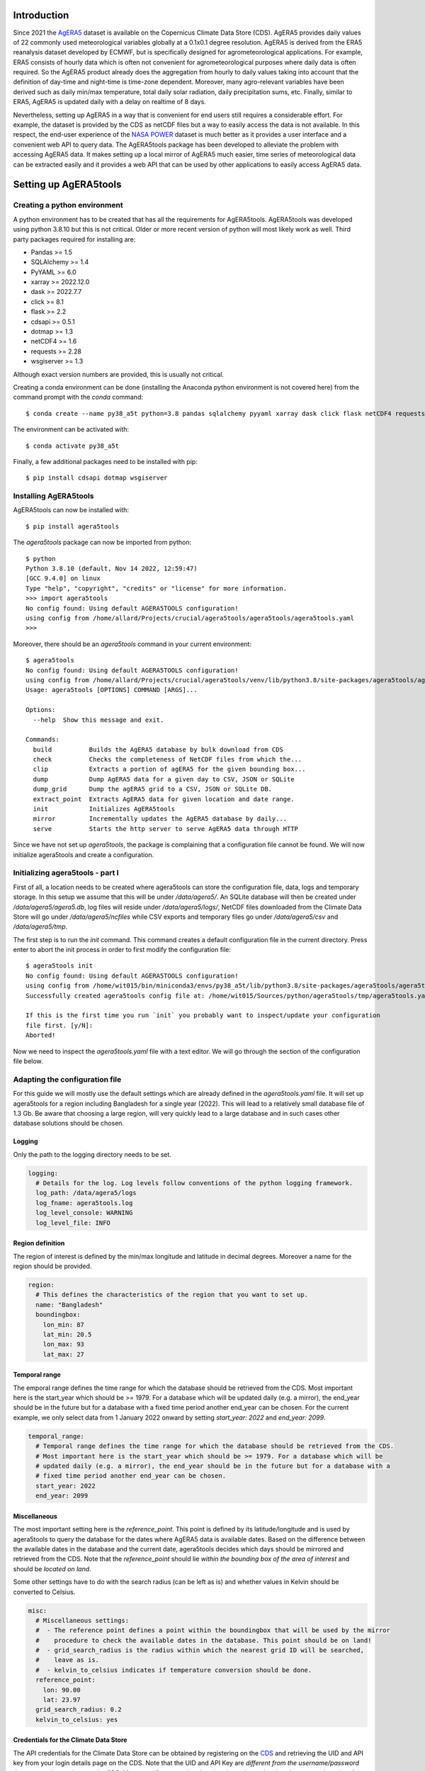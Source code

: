 Introduction
============

Since 2021 the `AgERA5`_ dataset is available on the Copernicus Climate Data Store (CDS). AgERA5 provides
daily values of 22 commonly used meteorological variables globally at a 0.1x0.1 degree resolution.
AgERA5 is derived
from the ERA5 reanalysis dataset developed by ECMWF, but is specifically designed for agrometeorological
applications. For example, ERA5 consists of hourly data which is often not convenient for agrometeorological
purposes where daily data is often required. So the AgERA5 product already does the aggregation from
hourly to daily values taking into account that the definition of day-time and night-time is time-zone
dependent. Moreover, many agro-relevant variables have been derived such as daily min/max temperature,
total daily solar radiation, daily precipitation sums, etc. Finally, similar to ERA5, AgERA5 is updated
daily with a delay on realtime of 8 days.

Nevertheless, setting up AgERA5 in a way that is convenient for end users still requires a considerable effort.
For example, the dataset is provided by the CDS as netCDF files but a way to easily access the data is
not available. In this respect, the end-user experience of the `NASA POWER`_ dataset is much better as it provides
a user interface and a convenient web API to query data. The AgERA5tools package has been developed
to alleviate the problem with accessing AgERA5 data. It makes setting up a local mirror of AgERA5 much easier,
time series of meteorological data can be extracted easily and it provides a web API that can be used by
other applications to easily access AgERA5 data.


.. _`AgERA5`: https://cds.climate.copernicus.eu/cdsapp#!/dataset/sis-agrometeorological-indicators
.. _`NASA POWER`: https://power.larc.nasa.gov/

Setting up AgERA5tools
======================

Creating a python environment
-----------------------------

A python environment has to be created that has all the requirements for AgERA5tools. AgERA5tools was developed using
python 3.8.10 but this is not critical. Older or more recent version of python will most likely work as well.
Third party packages required for installing are:

- Pandas >= 1.5
- SQLAlchemy >= 1.4
- PyYAML >= 6.0
- xarray >= 2022.12.0
- dask >= 2022.7.7
- click >= 8.1
- flask >= 2.2
- cdsapi >= 0.5.1
- dotmap >= 1.3
- netCDF4 >= 1.6
- requests >= 2.28
- wsgiserver >= 1.3

Although exact version numbers are provided, this is usually not critical.

Creating a conda environment can be done (installing the Anaconda python environment is not covered here) from the
command prompt with the `conda` command::

    $ conda create --name py38_a5t python=3.8 pandas sqlalchemy pyyaml xarray dask click flask netCDF4 requests

The environment can be activated with::

    $ conda activate py38_a5t

Finally, a few additional packages need to be installed with pip::

    $ pip install cdsapi dotmap wsgiserver


Installing AgERA5tools
----------------------

AgERA5tools can now be installed with::

   $ pip install agera5tools

The `agera5tools` package can now be imported from python::

    $ python
    Python 3.8.10 (default, Nov 14 2022, 12:59:47)
    [GCC 9.4.0] on linux
    Type "help", "copyright", "credits" or "license" for more information.
    >>> import agera5tools
    No config found: Using default AGERA5TOOLS configuration!
    using config from /home/allard/Projects/crucial/agera5tools/agera5tools/agera5tools.yaml
    >>>

Moreover, there should be an `agera5tools` command in your current environment::

    $ agera5tools
    No config found: Using default AGERA5TOOLS configuration!
    using config from /home/allard/Projects/crucial/agera5tools/venv/lib/python3.8/site-packages/agera5tools/agera5tools.yaml
    Usage: agera5tools [OPTIONS] COMMAND [ARGS]...

    Options:
      --help  Show this message and exit.

    Commands:
      build          Builds the AgERA5 database by bulk download from CDS
      check          Checks the completeness of NetCDF files from which the...
      clip           Extracts a portion of agERA5 for the given bounding box...
      dump           Dump AgERA5 data for a given day to CSV, JSON or SQLite
      dump_grid      Dump the agERA5 grid to a CSV, JSON or SQLite DB.
      extract_point  Extracts AgERA5 data for given location and date range.
      init           Initializes AgERA5tools
      mirror         Incrementally updates the AgERA5 database by daily...
      serve          Starts the http server to serve AgERA5 data through HTTP


Since we have not set up `agera5tools`, the package is complaining that a configuration file cannot be found. We will
now initialize agera5tools and create a configuration.

Initializing agera5tools - part I
---------------------------------

First of all, a location needs to be created where agera5tools can store the configuration file, data, logs and
temporary storage. In this setup we assume that this will be under `/data/agera5/`. An SQLite database will then
be created under `/data/agera5/agera5.db`, log files will reside under `/data/agera5/logs/`, NetCDF files
downloaded from the Climate Data Store will go under `/data/agera5/ncfiles` while CSV exports and temporary
files go under `/data/agera5/csv` and `/data/agera5/tmp`.

The first step is to run the `init` command. This command creates a default configuration file in the current
directory. Press enter to abort the init process in order to first modify the configuration file::

    $ agera5tools init
    No config found: Using default AGERA5TOOLS configuration!
    using config from /home/wit015/bin/miniconda3/envs/py38_a5t/lib/python3.8/site-packages/agera5tools/agera5tools.yaml
    Successfully created agera5tools config file at: /home/wit015/Sources/python/agera5tools/tmp/agera5tools.yaml

    If this is the first time you run `init` you probably want to inspect/update your configuration
    file first. [y/N]:
    Aborted!

Now we need to inspect the `agera5tools.yaml` file with a text editor. We will go through the section of the
configuration file below.

Adapting the configuration file
-------------------------------

For this guide we will mostly use the default settings which are already defined in the `agera5tools.yaml` file.
It will set up agera5tools for a region including Bangladesh for a single year (2022). This will lead
to a relatively small database file of 1.3 Gb. Be aware that choosing a large region, will very quickly lead to
a large database and in such cases other database solutions should be chosen.

Logging
.......

Only the path to the logging directory needs to be set.

.. code:: yaml

    logging:
      # Details for the log. Log levels follow conventions of the python logging framework.
      log_path: /data/agera5/logs
      log_fname: agera5tools.log
      log_level_console: WARNING
      log_level_file: INFO

Region definition
.................

The region of interest is defined by the min/max longitude and latitude in decimal degrees. Moreover a name for
the region should be provided.

.. code:: yaml

    region:
      # This defines the characteristics of the region that you want to set up.
      name: "Bangladesh"
      boundingbox:
        lon_min: 87
        lat_min: 20.5
        lon_max: 93
        lat_max: 27

Temporal range
..............

The emporal range defines the time range for which the database should be retrieved from the CDS.
Most important here is the start_year which should be >= 1979. For a database which will be
updated daily (e.g. a mirror), the end_year should be in the future but for a database with a
fixed time period another end_year can be chosen. For the current example, we only select data
from 1 January 2022 onward by setting `start_year: 2022` and `end_year: 2099`.

.. code:: yaml

    temporal_range:
      # Temporal range defines the time range for which the database should be retrieved from the CDS.
      # Most important here is the start_year which should be >= 1979. For a database which will be
      # updated daily (e.g. a mirror), the end_year should be in the future but for a database with a
      # fixed time period another end_year can be chosen.
      start_year: 2022
      end_year: 2099

Miscellaneous
.............

The most important setting here is the `reference_point`. This point is defined by its latitude/longitude
and is used by agera5tools to query the database for the dates where AgERA5 data is available dates.
Based on the difference between
the available dates in the database and the current date, agera5tools decides which days should be mirrored
and retrieved from the CDS. Note that the `reference_point` should lie *within the bounding box of the area
of interest* and should be *located on land*.

Some other settings have to do with the search radius (can be left as is) and whether values in Kelvin
should be converted to Celsius.

.. code:: yaml

    misc:
      # Miscellaneous settings:
      #  - The reference point defines a point within the boundingbox that will be used by the mirror
      #    procedure to check the available dates in the database. This point should be on land!
      #  - grid_search_radius is the radius within which the nearest grid ID will be searched,
      #    leave as is.
      #  - kelvin_to_celsius indicates if temperature conversion should be done.
      reference_point:
        lon: 90.00
        lat: 23.97
      grid_search_radius: 0.2
      kelvin_to_celsius: yes

Credentials for the Climate Data Store
......................................

The API credentials for the Climate Data Store can be obtained by registering on the `CDS`_
and retrieving the UID and API key from your login details page on the CDS. Note that the
UID and API Key are *different from the username/password* that you used to register on the CDS.
Moreover, if you are already using the python `cdsapi` package to retrieve data from the CDS,
you probably already have a `.cdsapirc` file in your home folder and you can skip this step.

.. _`CDS`: https://cds.climate.copernicus.eu

.. code:: yaml

    cdsapi:
      # Details for the Copernicus Climate Data Store. Information here will be written into the
      # $HOME/.cdsapirc file, which is used by the python API client for the CDS.
      url: https://cds.climate.copernicus.eu/api/v2
      key: <Your API key here>
      uid: <Your UID here>
      verify: 1

Database settings
.................

The database settings define the data source name to the database and the table name used to
store the AgERA5 data. Note that the DSN should follow the SQLAlchemy database URL naming
convention. The example below uses a local SQLite database which is a serverless database
without security risks.

.. warning::
    The data source name to the database stores the database username/password in plain text.
    This is a potential security risk and for servers that are exposed on the web other
    solutions are required. This could be done by putting agera5tools in a Docker container
    and using `Sealed Secrets`_

.. _`Sealed Secrets`: https://registry.hub.docker.com/r/bitnami/sealed-secrets-controller#!

.. code:: yaml

    database:
      # Details for the database that will be used to store the AgERA5 data.
      # The data source name (dsn) points to the database and should have the form of an
      # SQLAlchemy database URL: https://docs.sqlalchemy.org/en/20/core/engines.html
      # Note that the URL may contain the database password in plain text which is a security
      # risk.
      dsn: sqlite:////data/agera5/agera5.db
      agera5_table_name: weather_grid_agera5
      grid_table_name: grid_agera5

Data storage locations
......................

Agera5tools requires several locations on the filesystem for storing netCDF files, log files and
optionally compressed CSV exports that can be used to manually load data into the database.
Keeping the NetCDF files that are downloaded from the CDS is optional, but makes rebuilding the
database faster as no downloads to have be carried out.

.. code:: yaml

    data_storage:
      # Storage path for NetCDF files, CSV files and temporary storage.
      netcdf_path: /data/agera5/ncfiles/
      keep_netcdf: yes
      tmp_path: /data/agera5/tmp
      csv_path: /data/agera5/csv

AgERA5 variable selection
.........................

The YAML configuration below can be used to select which AgERA5 variables must be downloaded
and made available through the web API. By default 7 variables are selected which are used
to run common crop simulation models like WOFOST, LINGRA, DSSAT, etc.

.. code:: yaml

    variables:
      # Select which variables should be downloaded from the CDS
      Temperature_Air_2m_Mean_24h: yes
      Temperature_Air_2m_Mean_Day_Time: no
      Temperature_Air_2m_Mean_Night_Time: no

      ...

      Relative_Humidity_2m_18h: no
      Precipitation_Rain_Duration_Fraction: no
      Precipitation_Solid_Duration_Fraction: no


Initializing agera5tools - Part II
----------------------------------

After modifying the agera5tools configuration file, we need to instruct agera5tools to use our new
configuration file. This is done by setting an environment variable which points to the location of
the configuration file. In a Linux bash shell this is done as:

.. code:: bash

    $ export AGERA5TOOLS_CONFIG=/data/agera5/agera5tools.yaml
    $ agera5tools
    using config from /data/agera5/agera5tools.yaml
    Usage: agera5tools [OPTIONS] COMMAND [ARGS]...

    Options:
      --help  Show this message and exit.

    Commands:
      build          Builds the AgERA5 database by bulk download from CDS
      check          Checks the completeness of NetCDF files from which the...
      clip           Extracts a portion of agERA5 for the given bounding box...
      dump           Dump AgERA5 data for a given day to CSV, JSON or SQLite
      dump_grid      Dump the agERA5 grid to a CSV, JSON or SQLite DB.
      extract_point  Extracts AgERA5 data for given location and date range.
      init           Initializes AgERA5tools
      mirror         Incrementally updates the AgERA5 database by daily...
      serve          Starts the http server to serve AgERA5 data through HTTP

When running the `agera5tools` command, it now stops complaining about a missing configuration file
and it points to the correct file location. Note that on Windows OS, setting an environment variable
should be done as:

.. code:: dos

    $ export AGERA5TOOLS_CONFIG c:\data\agera5\agera5tools.yaml

Now we can finalize the init proces by rerunning the `init` command:

.. code:: bash

    $ agera5tools init
    using config from /data/agera5/agera5tools.yaml
    Successfully created agera5tools config file at: /home/wit015/Sources/python/agera5tools/agera5tools.yaml

    If this is the first time you run `init` you probably want to abort now and inspect/update your
    configuration file first. [y/N]: y
    The .cdsapirc file already exists at /home/wit015/.cdsapirc
    Succesfully created tables on DSN=Engine(sqlite:////data/agera5/agera5.db)
    AgERA5tools successfully initialized!.

As you see, agera5tools has checked if a .cdsapirc file exists. In this case it did find one, otherwise it would
have created one. Next, it has created an SQLite database that will be used for storing the AgERA5 data. Note that
for small setups an SQLite database is fine. However, for covering large areas a more capable database server will
be required such as MySQL or PostgreSQL.

Building the database
---------------------

The next step in the agera5tools setup is to build the database. This means that agera5tools will download the
netCDF files from the `CDS`_ for the period, region and variables that you specified in the configuration file.
The data will be exported and loaded into the database specified in the configuration file. The `build` command
was designed for bulk downloading and processing which is done once. Next, the `mirror` command can be used for
incremental updates of the database.

When looking at the `build` command in more detail, it provides to additional options which are `--to_database`
and `--to_csv`:

.. code:: bash

    $ agera5tools build --help
    using config from /data/agera5/agera5tools.yaml
    Usage: agera5tools build [OPTIONS]

      Builds the AgERA5 database by bulk download from CDS

    Options:
      -d, --to_database  Load AgERA5 data into the database
      -c, --to_csv       Write AgERA5 data to compressed CSV files.
      --help             Show this message and exit.

Without those options, the build command only downloads NetCDF files but does not load anything in the database
or export to CSV. It will therefore issue a warning that no output will be written.

The background of implementing these options is that the database loading of agera5tools relies on the `to_sql()`
functionality of `pandas` which is a relatively slow method. For small setups this is fine and you can directly
load by specifying `--to_database`. However, for setups over large regions, this can be very slow and instead
you want to export to CSV files. Next you can load the database by using dedicated loading tools such as
`pgloader`_ for postgress, `sqlloader`_ for ORACLE and MySQL `LOAD DATA` statements which take the CSV files as
input.

For the current example, we will run `build` and directly write data into the SQLite database:

.. code:: bash

    $ agera5tools build --to_database
    using config from /data/agera5/agera5tools.yaml
    Export to database: True
    Export to CSV: False

Note that the downloading and building of the database will not produce any output on the console. Instead
output is reported in the log file and one should monitor the log file in order to know the progress.
An example of the output produced in the log file is here::

    2023-01-10 15:14:24,105 [INFO] agera5tools.build: Starting AgERA5 download for 2021-11
    2023-01-10 15:14:24,119 [INFO] agera5tools.build: Skipping download, NetCDF files already exist.
    2023-01-10 15:14:24,119 [INFO] agera5tools.build: Starting AgERA5 download for 2021-12
    2023-01-10 15:14:24,143 [INFO] agera5tools.build: Skipping download, NetCDF files already exist.
    2023-01-10 15:14:31,620 [INFO] agera5tools.build: Written AgERA5 data for 2020-01 to database.
    2023-01-10 15:14:40,532 [INFO] agera5tools.build: Written AgERA5 data for 2020-02 to database.
    2023-01-10 15:14:50,363 [INFO] agera5tools.build: Written AgERA5 data for 2020-03 to database.
    2023-01-10 15:15:01,190 [INFO] agera5tools.build: Written AgERA5 data for 2020-04 to database.
    2023-01-10 15:15:11,829 [INFO] agera5tools.build: Written AgERA5 data for 2020-05 to database.
    2023-01-10 15:15:22,660 [INFO] agera5tools.build: Written AgERA5 data for 2020-06 to database.

Finally, the `build` command will complete:

.. code:: bash

    $ agera5tools build --to_database
    using config from /data/agera5/agera5tools.yaml
    Export to database: True
    Export to CSV: False
    Done building database, use the `mirror` command to keep the DB up to date


.. _`pgloader`: https://pgloader.io/
.. _`sqlloader`: https://docs.oracle.com/en/database/oracle/oracle-database/12.2/sutil/oracle-sql-loader-commands.html


Keeping AgERA5 up to date: mirroring
------------------------------------

The AgERA5 dataset receives daily updates and thus a new set of NetCDF files is available on the CDS around 17:00 UTC.
To keep your local copy of AgERA5 in sync with the AgERA5 data on the CDS, agera5tools provides a `mirror` command. This
`mirror` command will query the local AgERA5 database for the available days and compares it to the days that should be
available. The latter is computed as the 1 :sup:`st` of January of the start year in the configuration, up till 8
days before today.

The `mirror` command provides only a single option `--to_csv` which allows to write the data to a compressed CSV file.
The `mirror` command will always update the database because mirror assumes that the amount of data to load is limited
(only a few days) for which performance is sufficient.

.. code:: bash

    $ agera5tools mirror --help
    using config from /data/agera5/agera5tools.yaml
    Usage: agera5tools mirror [OPTIONS]

      Incrementally updates the AgERA5 database by daily downloads from the CDS

    Options:
      -c, --to_csv  Write AgERA5 data to compressed CSV files.
      --help        Show this message and exit.

When running the `mirror` command on a database with a few days missing, it will update the database and report
on the number of days missing. Detailed information can be found in the log files.

.. code:: bash

    $ agera5tools mirror
    using config from /data/agera5/agera5tools.yaml
    Updated the AgERA5 database with the following days: 2023-01-04, 2023-01-05



Other agera5tools commands
==========================

The agera5tools package provides several other commands that can be useful when working with AgERA5. These
commands operate on the NetCDF files directly and are therefore only useful when the NetCDF files are kept.


Check
-----

The `check` command can be used to check if the collection of NetCDF files obtained from the CDS is
complete. For example, running `agera5tools check` on a database that was not updated for a
day will provide the list of missing netCDF files:

.. code:: bash

    $ agera5tools check
    using config from /data/agera5/agera5tools.yaml
    Found 7 missing NetCDF files under /data/agera5/ncfiles:
     - /data/agera5/ncfiles/2022/Temperature-Air-2m-Mean-24h/Temperature-Air-2m-Mean-24h_C3S-glob-agric_AgERA5_20221231_final-v1.0.nc
     - /data/agera5/ncfiles/2022/Temperature-Air-2m-Max-Day-Time/Temperature-Air-2m-Max-Day-Time_C3S-glob-agric_AgERA5_20221231_final-v1.0.nc
     - /data/agera5/ncfiles/2022/Temperature-Air-2m-Min-Night-Time/Temperature-Air-2m-Min-Night-Time_C3S-glob-agric_AgERA5_20221231_final-v1.0.nc
     - /data/agera5/ncfiles/2022/Vapour-Pressure-Mean/Vapour-Pressure-Mean_C3S-glob-agric_AgERA5_20221231_final-v1.0.nc
     - /data/agera5/ncfiles/2022/Precipitation-Flux/Precipitation-Flux_C3S-glob-agric_AgERA5_20221231_final-v1.0.nc
     - /data/agera5/ncfiles/2022/Solar-Radiation-Flux/Solar-Radiation-Flux_C3S-glob-agric_AgERA5_20221231_final-v1.0.nc
     - /data/agera5/ncfiles/2022/Wind-Speed-10m-Mean/Wind-Speed-10m-Mean_C3S-glob-agric_AgERA5_20221231_final-v1.0.nc


Clip
----

The `clip` command can be used to clip a rectangular area out of the region for which agera5tools is
set up, for a given day. Note that the bounding box of the region for clipping should lie within the
bounding box of the agera5tools setup. The command creates a new NetCDF file which contains all the
AgERA5 variables in one file:

.. code:: bash

    $ agera5tools clip -o /tmp/a5t/ --bbox 88 90 25 27 2022-07-03
    using config from /data/agera5/agera5tools.yaml
    Written results to: /tmp/a5t/agera5_clipped_2022-07-03.nc

    $ ncdump -h /tmp/a5t/agera5_clipped_2022-07-03.nc
    netcdf agera5_clipped_2022-07-03 {
    dimensions:
        time = 1 ;
        lon = 20 ;
        lat = 20 ;
    variables:
        int64 time(time) ;
            time:standard_name = "time" ;
            time:long_name = "time" ;
            time:axis = "T" ;
            time:units = "days since 1900-01-01" ;
            time:calendar = "proleptic_gregorian" ;
        double lon(lon) ;
            lon:_FillValue = NaN ;
            lon:standard_name = "longitude" ;
            lon:long_name = "longitude" ;
            lon:units = "degrees_east" ;
            lon:axis = "X" ;
        double lat(lat) ;
            lat:_FillValue = NaN ;
            lat:standard_name = "latitude" ;
            lat:long_name = "latitude" ;
            lat:units = "degrees_north" ;
            lat:axis = "Y" ;
        float Precipitation_Flux(time, lat, lon) ;
            Precipitation_Flux:_FillValue = -9999.f ;
            Precipitation_Flux:units = "mm d-1" ;
            Precipitation_Flux:long_name = "Total precipitation (00-00LT)" ;
            Precipitation_Flux:temporal_aggregation = "Sum 00-00LT" ;
            Precipitation_Flux:missing_value = -9999.f ;
        float Solar_Radiation_Flux(time, lat, lon) ;
            Solar_Radiation_Flux:_FillValue = -9999.f ;
            Solar_Radiation_Flux:units = "J m-2 d-1" ;
            Solar_Radiation_Flux:long_name = "Surface solar radiation downwards (00-00LT)" ;
            Solar_Radiation_Flux:temporal_aggregation = "Sum 00-00LT" ;
            Solar_Radiation_Flux:missing_value = -9999.f ;
        float Temperature_Air_2m_Max_Day_Time(time, lat, lon) ;
            Temperature_Air_2m_Max_Day_Time:_FillValue = -9999.f ;
            Temperature_Air_2m_Max_Day_Time:units = "K" ;
            Temperature_Air_2m_Max_Day_Time:long_name = "Maximum temperature at 2 meter (06-18LT)" ;
            Temperature_Air_2m_Max_Day_Time:temporal_aggregation = "Max 06-18LT" ;
            Temperature_Air_2m_Max_Day_Time:missing_value = -9999.f ;
        float Temperature_Air_2m_Mean_24h(time, lat, lon) ;
            Temperature_Air_2m_Mean_24h:_FillValue = -9999.f ;
            Temperature_Air_2m_Mean_24h:units = "K" ;
            Temperature_Air_2m_Mean_24h:long_name = "2 meter air temperature (00-00LT)" ;
            Temperature_Air_2m_Mean_24h:temporal_aggregation = "Mean 00-00LT" ;
            Temperature_Air_2m_Mean_24h:missing_value = -9999.f ;
        float Temperature_Air_2m_Min_Night_Time(time, lat, lon) ;
            Temperature_Air_2m_Min_Night_Time:_FillValue = -9999.f ;
            Temperature_Air_2m_Min_Night_Time:units = "K" ;
            Temperature_Air_2m_Min_Night_Time:long_name = "Minimum temperature at 2 meter (18-06LT)" ;
            Temperature_Air_2m_Min_Night_Time:temporal_aggregation = "Min 18-06LT" ;
            Temperature_Air_2m_Min_Night_Time:missing_value = -9999.f ;
        float Vapour_Pressure_Mean(time, lat, lon) ;
            Vapour_Pressure_Mean:_FillValue = -9999.f ;
            Vapour_Pressure_Mean:units = "hPa" ;
            Vapour_Pressure_Mean:long_name = "Vapour pressure (00-00LT)" ;
            Vapour_Pressure_Mean:temporal_aggregation = "Mean 00-00LT" ;
            Vapour_Pressure_Mean:missing_value = -9999.f ;
        float Wind_Speed_10m_Mean(time, lat, lon) ;
            Wind_Speed_10m_Mean:_FillValue = -9999.f ;
            Wind_Speed_10m_Mean:units = "m s-1" ;
            Wind_Speed_10m_Mean:long_name = "10 metre wind component (00-00LT)" ;
            Wind_Speed_10m_Mean:temporal_aggregation = "Mean 00-00LT" ;
            Wind_Speed_10m_Mean:missing_value = -9999.f ;

    // global attributes:
            :Conventions = "CF-1.7" ;
    }



Dump
----

The `dump` command can be used to take the contents of the NetCDF files of AgERA5 for a given day,
and dump the results to a tabular format which can be either CSV, JSON or an SQLite database
depending on the suffix of the output filename (.csv, .json or .db3). If no output filename is
provided, the dump command will send its output to standard output in CSV format.

The example below shows how to dump to JSON for a small region within Bangladesh:

.. code:: bash

    $ agera5tools dump -o /tmp/a5t/agera_2022-07-03.json --bbox 88 90 25 27 2022-07-03
    using config from /data/agera5/agera5tools.yaml
    Written JSON output to: /tmp/a5t/agera_2022-07-03.json

    $ cat /tmp/a5t/agera_2022-07-03.json | jq
    [
      {
        "day": 1656806400000,
        "lon": 88.15,
        "lat": 26.95,
        "precipitation_flux": 3.5599999428,
        "solar_radiation_flux": 16385375,
        "temperature_air_2m_max_day_time": 24.7488708496,
        "temperature_air_2m_mean_24h": 21.5311584473,
        "temperature_air_2m_min_night_time": 18.8098754883,
        "vapour_pressure_mean": 22.9674816132,
        "wind_speed_10m_mean": 1.1026197672
      },
    ...
      {
        "day": 1656806400000,
        "lon": 90.05,
        "lat": 25.05,
        "precipitation_flux": 4.4800000191,
        "solar_radiation_flux": 18370952,
        "temperature_air_2m_max_day_time": 32.2112121582,
        "temperature_air_2m_mean_24h": 28.7552490234,
        "temperature_air_2m_min_night_time": 26.2648620605,
        "vapour_pressure_mean": 32.9158477783,
        "wind_speed_10m_mean": 2.8463871479
      }
    ]

Extract_point
-------------

The `extract_point` command can be used to extract the time-series of AgERA5 data for a given location
specified by its latitude and longitude, moreover the time-series can be limited by a start date and an
end date. The output will be written in a tabular format which can be either CSV, JSON or an SQLite database
depending on the suffix of the output filename (.csv, .json or .db3). If no output filename is
provided, the `extract_point` command will send its output to standard output in CSV format.

.. code:: bash

    $ agera5tools extract_point 90 24 2022-06-01 2022-06-05
    using config from /data/agera5/agera5tools.yaml
    day,precipitation_flux,solar_radiation_flux,temperature_air_2m_max_day_time,temperature_air_2m_mean_24h,temperature_air_2m_min_night_time,vapour_pressure_mean,wind_speed_10m_mean
    2022-06-01,   6.03,19547780,  31.98,  28.38,  25.76,  32.43,   2.59
    2022-06-02,  44.67,9140519,  30.06,  28.03,  25.56,  32.08,   2.04
    2022-06-03,   2.93,12673785,  31.15,  28.59,  26.02,  32.72,   3.41
    2022-06-04,   2.16,16276887,  32.50,  28.10,  26.70,  32.77,   3.69
    2022-06-05,   3.09,18650926,  32.79,  29.38,  26.75,  34.05,   3.82


Dump_grid
---------

The `dump_grid` command can be used to dump the grid definition of AgERA5 to a tabular format.
It has little use outside the initial set up of the AgERA5 database, but is added for convenience.
For set ups for large regions it is often more convenient to dump the grid to CSV and load it
with a dedicated tool. Similar to `dump`  `extract_point`, the `dump_grid` command can write to
CSV, JSON or SQLite and will write to stdout if no output is given:

.. code:: bash

    $ agera5tools dump_grid | head
    using config from /data/agera5/agera5tools.yaml
    ll_latitude,ll_longitude,idgrid_era5,elevation,land_fraction,latitude,longitude
      83.90, -40.30,6258197,  -4.62,   0.00,  83.95, -40.25
      83.90, -40.20,6258198,  -4.62,   0.00,  83.95, -40.15
      83.90, -40.10,6258199,  -4.62,   0.00,  83.95, -40.05
      83.90, -40.00,6258200,   7.40,   0.00,  83.95, -39.95
      83.90, -39.90,6258201,   7.40,   0.00,  83.95, -39.85
      83.90, -39.80,6258202,   7.40,   0.00,  83.95, -39.75
      83.90, -39.70,6258203,  19.50,   0.00,  83.95, -39.65
      83.90, -39.60,6258204,  19.50,   0.00,  83.95, -39.55



Serving AgERA5 data through an HTTP API
=======================================

Creating a local mirror of the AgERA5 database only starts to be useful when the data is easily
accessible for applications. For this purpose, agera5tools can serve the AgERA5 data in the
database through a web API using the HTTP protocol. Time-series of AgERA5 data can be requested
through a parameterized URL which provides the location for which the data is requested as well
as an optional start and end date. Through this approach AgERA5 data can be made available for
application running locally or through a webserver on the local network.

For serving data on a local network agera5tools provides the `serve` command which has a single
option `--port=<number>`. By default the port number is 8080, but the port number can be changed
to solve conflicts with existing web applications or by allowing multiple agera5tools instances
to run simultaneously:

.. code:: bash

    $ agera5tools serve
    using config from /data/agera5/agera5tools.yaml
    Started serving AgERA5 data on http://localhost:8080

When a web browser is pointed to `http://localhost:8080`, the browser will show a short help text
as show in the image below.

.. image:: ./_static/agera5tools_serve.png
   :width: 400


Moreover, the help page contains an example URL at the bottom below
that can be used to query data from the database and demonstrate the response, as shown below.

.. image:: ./_static/agera5tools_response.png
   :width: 400



finally, take note of the warning below on using `agera5tools serve`.


.. warning::
    The `serve` capabilities of agera5tools are based on the `Flask web framework`_ combined with a
    `WSGI server`_. This combination is an effective and lightweight approach to serving data on a
    local machine or a local network. This approach is not guaranteed to be safe and robust enough
    to serve AgERA5 on a web address that is exposed to the outside world. For such a task you
    will probably need a set up that combines a secure high performance web server (such as NGINX)
    that works with a WSGI server on the background (the one that can serve Flask applications).
    Ideally this could be done using docker for which a nice tutorial and base docker images are
    available `here`_.

.. _`Flask web framework`: https://flask.palletsprojects.com/en/2.2.x/
.. _`WSGI server`: https://pypi.org/project/WSGIserver/
.. _`here`: https://github.com/tiangolo/uwsgi-nginx-flask-docker
